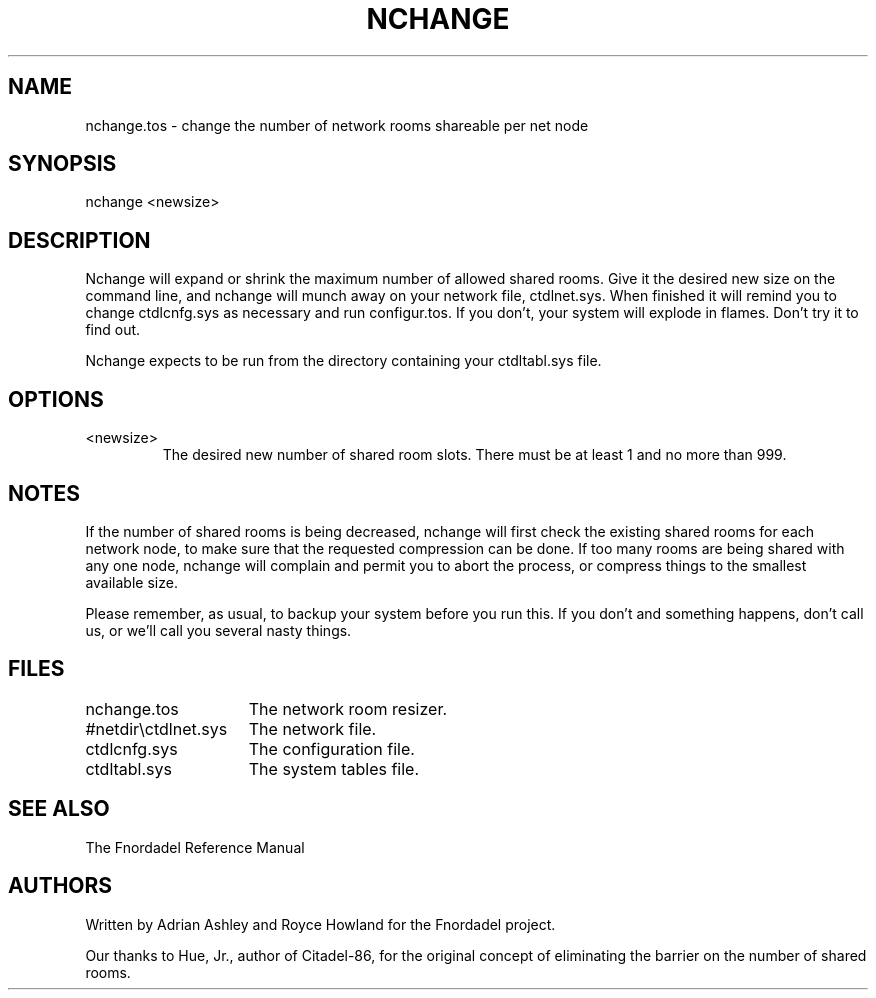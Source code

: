 .TH NCHANGE 1 foo bar "FNORDADEL BBS SOFTWARE"
.SH NAME
nchange.tos - change the number of network rooms shareable per net node
.SH SYNOPSIS
nchange <newsize>
.SH DESCRIPTION
Nchange will expand or shrink the maximum number of allowed
shared rooms.  Give it the desired new size on the command line,
and nchange will munch away on your network file, ctdlnet.sys.
When finished it will remind you to change ctdlcnfg.sys as
necessary and run configur.tos.  If you don't, your system will
explode in flames.  Don't try it to find out.
.PP
Nchange expects to be run from the directory containing your
ctdltabl.sys file.  
.SH OPTIONS
.IP <newsize>
The desired new number of shared room slots.  There must be at least 1
and no more than 999.
.SH NOTES
If the number of shared rooms is being decreased, nchange will
first check the existing shared rooms for each network node, to
make sure that the requested compression can be done.  If too
many rooms are being shared with any one node, nchange will
complain and permit you to abort the process, or compress things
to the smallest available size.
.PP
Please remember, as usual, to backup your system before you run this.
If you don't and something happens, don't call us, or we'll call you
several nasty things.
.SH FILES
.DT
.ta \w'#netdir\\ctdlnet.sys\ \ \ 'u
.br
nchange.tos	The network room resizer.
.br
#netdir\\ctdlnet.sys	The network file.
.br
ctdlcnfg.sys	The configuration file.
.br
ctdltabl.sys	The system tables file.
.br
.SH SEE ALSO
The Fnordadel Reference Manual
.SH AUTHORS
Written by Adrian Ashley and Royce Howland for the Fnordadel
project.
.PP
Our thanks to Hue, Jr., author of Citadel-86, for the original
concept of eliminating the barrier on the number of shared rooms.
